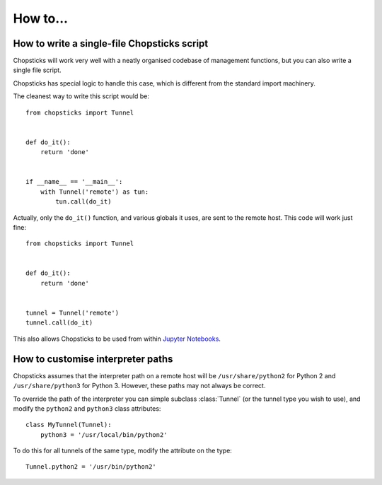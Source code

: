 How to...
=========

How to write a single-file Chopsticks script
--------------------------------------------

Chopsticks will work very well with a neatly organised codebase of management
functions, but you can also write a single file script.

Chopsticks has special logic to handle this case, which is different from
the standard import machinery.

The cleanest way to write this script would be::

    from chopsticks import Tunnel


    def do_it():
        return 'done'


    if __name__ == '__main__':
        with Tunnel('remote') as tun:
            tun.call(do_it)


Actually, only the ``do_it()`` function, and various globals it uses, are sent
to the remote host. This code will work just fine::


    from chopsticks import Tunnel


    def do_it():
        return 'done'


    tunnel = Tunnel('remote')
    tunnel.call(do_it)


This also allows Chopsticks to be used from within `Jupyter Notebooks`_.

.. _`Jupyter Notebooks`: http://jupyter.org/


How to customise interpreter paths
----------------------------------

Chopsticks assumes that the interpreter path on a remote host will be
``/usr/share/python2`` for Python 2 and ``/usr/share/python3`` for Python 3.
However, these paths may not always be correct.

To override the path of the interpreter you can simple subclass :class:`Tunnel`
(or the tunnel type you wish to use), and modify the ``python2`` and
``python3`` class attributes::

    class MyTunnel(Tunnel):
        python3 = '/usr/local/bin/python2'

To do this for all tunnels of the same type, modify the attribute on the type::

    Tunnel.python2 = '/usr/bin/python2'
